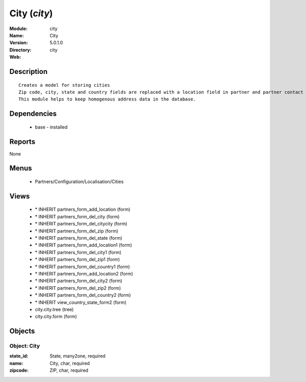 
City (*city*)
=============
:Module: city
:Name: City
:Version: 5.0.1.0
:Directory: city
:Web: 

Description
-----------

::

  Creates a model for storing cities
  Zip code, city, state and country fields are replaced with a location field in partner and partner contact forms.
  This module helps to keep homogenous address data in the database.

Dependencies
------------

 * base - installed

Reports
-------

None


Menus
-------

 * Partners/Configuration/Localisation/Cities

Views
-----

 * \* INHERIT partners_form_add_location (form)
 * \* INHERIT partners_form_del_city (form)
 * \* INHERIT partners_form_del_citycity (form)
 * \* INHERIT partners_form_del_zip (form)
 * \* INHERIT partners_form_del_state (form)
 * \* INHERIT partners_form_add_location1 (form)
 * \* INHERIT partners_form_del_city1 (form)
 * \* INHERIT partners_form_del_zip1 (form)
 * \* INHERIT partners_form_del_country1 (form)
 * \* INHERIT partners_form_add_location2 (form)
 * \* INHERIT partners_form_del_city2 (form)
 * \* INHERIT partners_form_del_zip2 (form)
 * \* INHERIT partners_form_del_country2 (form)
 * \* INHERIT view_country_state_form2 (form)
 * city.city.tree (tree)
 * city.city.form (form)


Objects
-------

Object: City
############



:state_id: State, many2one, required





:name: City, char, required





:zipcode: ZIP, char, required


